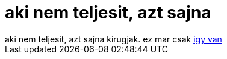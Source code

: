 = aki nem teljesit, azt sajna

:slug: aki_nem_teljesit_azt_sajna
:category: regi
:tags: hu
:date: 2006-09-16T18:49:22Z
++++
aki nem teljesit, azt sajna kirugjak. ez mar csak <a href="http://frugalware.org/~vmiklos/logs/irc/igno.log" target="_self">igy van</a>
++++

